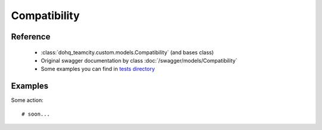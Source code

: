 ############
Compatibility
############

Reference
========

  + :class:`dohq_teamcity.custom.models.Compatibility` (and bases class)
  + Original swagger documentation by class :doc:`/swagger/models/Compatibility`
  + Some examples you can find in `tests directory <https://github.com/devopshq/teamcity/blob/develop/test>`_

Examples
========
Some action::

    # soon...


